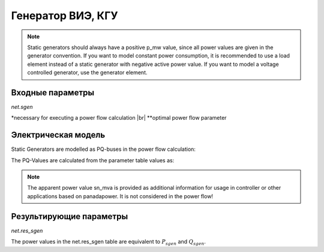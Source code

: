 ﻿==================
Генератор ВИЭ, КГУ
==================

.. note::

   Static generators should always have a positive p_mw value, since all power values are given in the generator convention. If you want to model constant power consumption, it is recommended to use a load element instead of a static generator with negative active power value.
   If you want to model a voltage controlled generator, use the generator element.


.. seealso::
    :ref:`Система единиц и условные обозначения <conventions>`

Входные параметры
=====================

*net.sgen*

.. tabularcolumns:: |p{0.10\linewidth}|p{0.10\linewidth}|p{0.25\linewidth}|p{0.40\linewidth}|
.. csv-table:: 
   :file: sgen_par.csv
   :delim: ;
   :widths: 10, 10, 25, 40

.. |br| raw:: html

   <br />
   
\*necessary for executing a power flow calculation |br| \*\*optimal power flow parameter

   
Электрическая модель
====================

Static Generators are modelled as PQ-buses in the power flow calculation:

.. image:: pq.png
	:width: 8em
	:alt: alternate Text
	:align: center
    
The PQ-Values are calculated from the parameter table values as:

.. math::
   :nowrap:
   
   \begin{align*}
    P_{sgen} &= p\_mw \cdot scaling \\
    Q_{sgen} &= q\_mvar \cdot scaling \\
    \end{align*}


.. note::
    
    The apparent power value sn_mva is provided as additional information for usage in controller or other applications based on panadapower. It is not considered in the power flow!

Результирующие параметры
==========================
*net.res_sgen*

.. tabularcolumns:: |p{0.10\linewidth}|p{0.10\linewidth}|p{0.50\linewidth}|
.. csv-table:: 
   :file: sgen_res.csv
   :delim: ;
   :widths: 10, 10, 50

The power values in the net.res_sgen table are equivalent to :math:`P_{sgen}` and :math:`Q_{sgen}`.